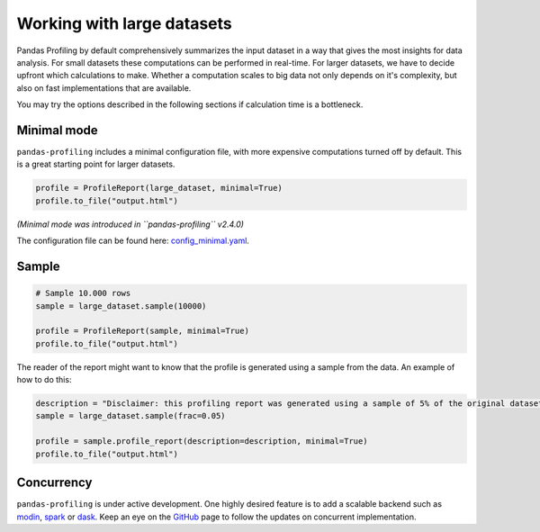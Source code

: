 ===========================
Working with large datasets
===========================

Pandas Profiling by default comprehensively summarizes the input dataset in a way that gives the most insights for data analysis.
For small datasets these computations can be performed in real-time.
For larger datasets, we have to decide upfront which calculations to make.
Whether a computation scales to big data not only depends on it's complexity, but also on fast implementations that are available.

You may try the options described in the following sections if calculation time is a bottleneck.

Minimal mode
------------

``pandas-profiling`` includes a minimal configuration file, with more expensive computations turned off by default.
This is a great starting point for larger datasets.

.. code-block:: python

  profile = ProfileReport(large_dataset, minimal=True)
  profile.to_file("output.html")


*(Minimal mode was introduced in ``pandas-profiling`` v2.4.0)*

The configuration file can be found here: `config_minimal.yaml <https://github.com/pandas-profiling/pandas-profiling/blob/master/src/pandas_profiling/config_minimal.yaml>`_.

Sample
------

.. image:: ../_static/twitter_wisdom.png
  :target: https://twitter.com/ogrisel/status/951425284963733505

.. code-block:: python

  # Sample 10.000 rows
  sample = large_dataset.sample(10000)

  profile = ProfileReport(sample, minimal=True)
  profile.to_file("output.html")

The reader of the report might want to know that the profile is generated using a sample from the data.
An example of how to do this:

.. code-block:: python

  description = "Disclaimer: this profiling report was generated using a sample of 5% of the original dataset."
  sample = large_dataset.sample(frac=0.05)

  profile = sample.profile_report(description=description, minimal=True)
  profile.to_file("output.html")

Concurrency
-----------
``pandas-profiling`` is under active development.
One highly desired feature is to add a scalable backend such as `modin <https://github.com/modin-project/modin>`_, `spark <https://spark.apache.org/>`_ or `dask <https://dask.org/>`_.
Keep an eye on the `GitHub <https://github.com/pandas-profiling/pandas-profiling/issues>`_ page to follow the updates on concurrent implementation.